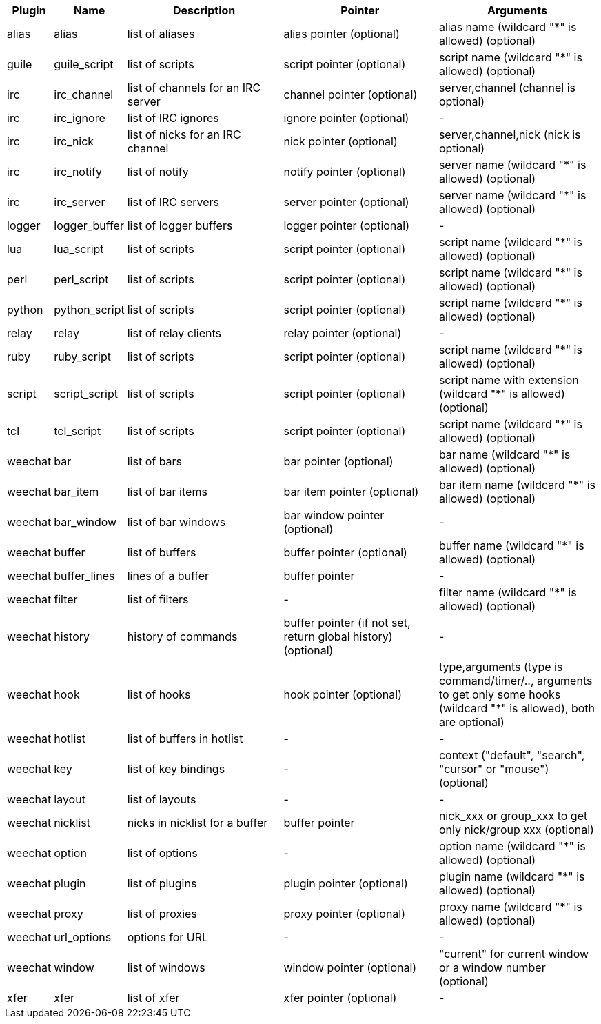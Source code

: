 [width="100%",cols="^1,^2,5,5,5",options="header"]
|===
| Plugin | Name | Description | Pointer | Arguments

| alias | alias | list of aliases | alias pointer (optional) | alias name (wildcard "*" is allowed) (optional)

| guile | guile_script | list of scripts | script pointer (optional) | script name (wildcard "*" is allowed) (optional)

| irc | irc_channel | list of channels for an IRC server | channel pointer (optional) | server,channel (channel is optional)

| irc | irc_ignore | list of IRC ignores | ignore pointer (optional) | -

| irc | irc_nick | list of nicks for an IRC channel | nick pointer (optional) | server,channel,nick (nick is optional)

| irc | irc_notify | list of notify | notify pointer (optional) | server name (wildcard "*" is allowed) (optional)

| irc | irc_server | list of IRC servers | server pointer (optional) | server name (wildcard "*" is allowed) (optional)

| logger | logger_buffer | list of logger buffers | logger pointer (optional) | -

| lua | lua_script | list of scripts | script pointer (optional) | script name (wildcard "*" is allowed) (optional)

| perl | perl_script | list of scripts | script pointer (optional) | script name (wildcard "*" is allowed) (optional)

| python | python_script | list of scripts | script pointer (optional) | script name (wildcard "*" is allowed) (optional)

| relay | relay | list of relay clients | relay pointer (optional) | -

| ruby | ruby_script | list of scripts | script pointer (optional) | script name (wildcard "*" is allowed) (optional)

| script | script_script | list of scripts | script pointer (optional) | script name with extension (wildcard "*" is allowed) (optional)

| tcl | tcl_script | list of scripts | script pointer (optional) | script name (wildcard "*" is allowed) (optional)

| weechat | bar | list of bars | bar pointer (optional) | bar name (wildcard "*" is allowed) (optional)

| weechat | bar_item | list of bar items | bar item pointer (optional) | bar item name (wildcard "*" is allowed) (optional)

| weechat | bar_window | list of bar windows | bar window pointer (optional) | -

| weechat | buffer | list of buffers | buffer pointer (optional) | buffer name (wildcard "*" is allowed) (optional)

| weechat | buffer_lines | lines of a buffer | buffer pointer | -

| weechat | filter | list of filters | - | filter name (wildcard "*" is allowed) (optional)

| weechat | history | history of commands | buffer pointer (if not set, return global history) (optional) | -

| weechat | hook | list of hooks | hook pointer (optional) | type,arguments (type is command/timer/.., arguments to get only some hooks (wildcard "*" is allowed), both are optional)

| weechat | hotlist | list of buffers in hotlist | - | -

| weechat | key | list of key bindings | - | context ("default", "search", "cursor" or "mouse") (optional)

| weechat | layout | list of layouts | - | -

| weechat | nicklist | nicks in nicklist for a buffer | buffer pointer | nick_xxx or group_xxx to get only nick/group xxx (optional)

| weechat | option | list of options | - | option name (wildcard "*" is allowed) (optional)

| weechat | plugin | list of plugins | plugin pointer (optional) | plugin name (wildcard "*" is allowed) (optional)

| weechat | proxy | list of proxies | proxy pointer (optional) | proxy name (wildcard "*" is allowed) (optional)

| weechat | url_options | options for URL | - | -

| weechat | window | list of windows | window pointer (optional) | "current" for current window or a window number (optional)

| xfer | xfer | list of xfer | xfer pointer (optional) | -

|===
